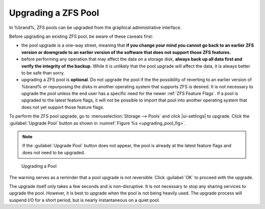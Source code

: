 .. index:: Upgrade ZFS Pool
.. _Upgrading a ZFS Pool:

Upgrading a ZFS Pool
~~~~~~~~~~~~~~~~~~~~

In %brand%, ZFS pools can be upgraded from the graphical
administrative interface.

Before upgrading an existing ZFS pool, be aware of these caveats
first:

* the pool upgrade is a one-way street, meaning that
  **if you change your mind you cannot go back to an earlier ZFS
  version or downgrade to an earlier version of the software that
  does not support those ZFS features.**

* before performing any operation that may affect the data on a
  storage disk, **always back up all data first and verify the
  integrity of the backup.**
  While it is unlikely that the pool upgrade will affect the data,
  it is always better to be safe than sorry.

* upgrading a ZFS pool is **optional**. Do not upgrade the pool if the
  the possibility of reverting to an earlier version of %brand% or
  repurposing the disks in another operating system that supports ZFS
  is desired. It is not necessary to upgrade the pool unless the end
  user has a specific need for the newer :ref:`ZFS Feature Flags`. If a
  pool is upgraded to the latest feature flags, it will not be possible
  to import that pool into another operating system that does not yet
  support those feature flags.

To perform the ZFS pool upgrade, go to
:menuselection:`Storage --> Pools` and click |ui-settings|
to upgrade. Click the
:guilabel:`Upgrade Pool` button as shown in
:numref:`Figure %s <upgrading_pool_fig>`.

.. note:: If the :guilabel:`Upgrade Pool` button does not appear, the
   pool is already at the latest feature flags and does not need to be
   upgraded.


.. _upgrading_pool_fig:

.. figure:: %imgpath%/storage-pools-upgrade.png

   Upgrading a Pool


The warning serves as a reminder that a pool upgrade is not
reversible. Click :guilabel:`OK` to proceed with the upgrade.

The upgrade itself only takes a few seconds and is non-disruptive.
It is not necessary to stop any sharing services to upgrade the
pool. However, it is best to upgrade when the pool is not being
heavily used. The upgrade process will suspend I/O for a short
period, but is nearly instantaneous on a quiet pool.
